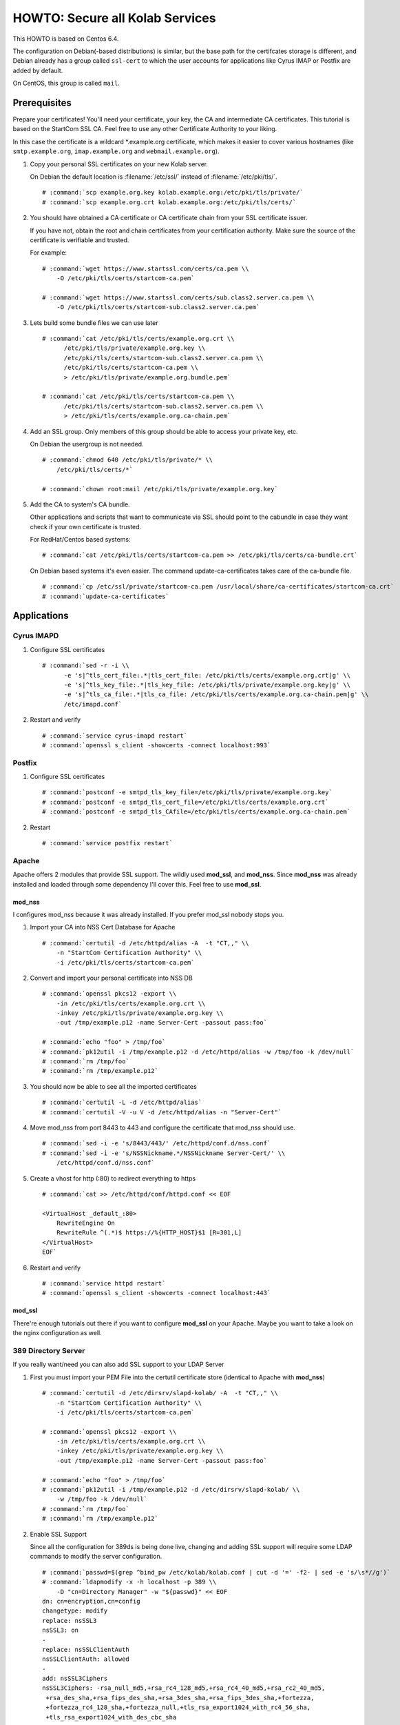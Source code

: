 ================================
HOWTO: Secure all Kolab Services
================================

This HOWTO is based on Centos 6.4.

The configuration on Debian(-based distributions) is similar, but the base path
for the certifcates storage is different, and Debian already has a group called
``ssl-cert`` to which the user accounts for applications like Cyrus IMAP or
Postfix are added by default.

On CentOS, this group is called ``mail``.

Prerequisites
=============

Prepare your certificates! You'll need your certificate, your key, the CA and
intermediate CA certificates. This tutorial is based on the StartCom SSL CA.
Feel free to use any other Certificate Authority to your liking.

In this case the certificate is a wildcard \*.example.org certificate, which
makes it easier to cover various hostnames (like ``smtp.example.org``,
``imap.example.org`` and ``webmail.example.org``).

#.  Copy your personal SSL certificates on your new Kolab server.

    On Debian the default location is :filename:`/etc/ssl/` instead of
    :filename:`/etc/pki/tls/`.

    .. parsed-literal::

        # :command:`scp example.org.key kolab.example.org:/etc/pki/tls/private/`
        # :command:`scp example.org.crt kolab.example.org:/etc/pki/tls/certs/`

#.  You should have obtained a CA certificate or CA certificate chain from your
    SSL certificate issuer.

    If you have not, obtain the root and chain certificates from your
    certification authority. Make sure the source of the certificate is
    verifiable and trusted.

    For example:

    .. parsed-literal::

        # :command:`wget https://www.startssl.com/certs/ca.pem \\
            -O /etc/pki/tls/certs/startcom-ca.pem`

        # :command:`wget https://www.startssl.com/certs/sub.class2.server.ca.pem \\
            -O /etc/pki/tls/certs/startcom-sub.class2.server.ca.pem`

#.  Lets build some bundle files we can use later

    .. parsed-literal::

        # :command:`cat /etc/pki/tls/certs/example.org.crt \\
              /etc/pki/tls/private/example.org.key \\
              /etc/pki/tls/certs/startcom-sub.class2.server.ca.pem \\
              /etc/pki/tls/certs/startcom-ca.pem \\
              > /etc/pki/tls/private/example.org.bundle.pem`

        # :command:`cat /etc/pki/tls/certs/startcom-ca.pem \\
              /etc/pki/tls/certs/startcom-sub.class2.server.ca.pem \\
              > /etc/pki/tls/certs/example.org.ca-chain.pem`

#.  Add an SSL group. Only members of this group should be able to access your
    private key, etc.

    On Debian the usergroup is not needed.

    .. parsed-literal::

        # :command:`chmod 640 /etc/pki/tls/private/* \\
            /etc/pki/tls/certs/*`

        # :command:`chown root:mail /etc/pki/tls/private/example.org.key`

#.  Add the CA to system's CA bundle.

    Other applications and scripts that want to communicate via SSL should point
    to the cabundle in case they want check if your own certificate is trusted.

    For RedHat/Centos based systems:

    .. parsed-literal::

        # :command:`cat /etc/pki/tls/certs/startcom-ca.pem >> /etc/pki/tls/certs/ca-bundle.crt`

    On Debian based systems it's even easier. The command update-ca-certificates takes
    care of the ca-bundle file.

    .. parsed-literal::

        # :command:`cp /etc/ssl/private/startcom-ca.pem /usr/local/share/ca-certificates/startcom-ca.crt`
        # :command:`update-ca-certificates`

Applications
============

Cyrus IMAPD
-----------

#.  Configure SSL certificates

    .. parsed-literal::

        # :command:`sed -r -i \\
              -e 's|^tls_cert_file:.*|tls_cert_file: /etc/pki/tls/certs/example.org.crt|g' \\
              -e 's|^tls_key_file:.*|tls_key_file: /etc/pki/tls/private/example.org.key|g' \\
              -e 's|^tls_ca_file:.*|tls_ca_file: /etc/pki/tls/certs/example.org.ca-chain.pem|g' \\
              /etc/imapd.conf`

#.  Restart and verify

    .. parsed-literal::

        # :command:`service cyrus-imapd restart`
        # :command:`openssl s_client -showcerts -connect localhost:993`

Postfix
-------

#.  Configure SSL certificates

    .. parsed-literal::

        # :command:`postconf -e smtpd_tls_key_file=/etc/pki/tls/private/example.org.key`
        # :command:`postconf -e smtpd_tls_cert_file=/etc/pki/tls/certs/example.org.crt`
        # :command:`postconf -e smtpd_tls_CAfile=/etc/pki/tls/certs/example.org.ca-chain.pem`

#.  Restart

    .. parsed-literal::

        # :command:`service postfix restart`

Apache
------

Apache offers 2 modules that provide SSL support. The wildly used **mod_ssl**,
and **mod_nss**. Since **mod_nss** was already installed and loaded through some
dependency I'll cover this. Feel free to use **mod_ssl**.

mod_nss
^^^^^^^

I configures mod_nss because it was already installed. If you prefer mod_ssl nobody stops you.

#.  Import your CA into NSS Cert Database for Apache

    .. parsed-literal::

        # :command:`certutil -d /etc/httpd/alias -A  -t "CT,," \\
            -n "StartCom Certification Authority" \\
            -i /etc/pki/tls/certs/startcom-ca.pem`

#.  Convert and import your personal certificate into NSS DB

    .. parsed-literal::

        # :command:`openssl pkcs12 -export \\
            -in /etc/pki/tls/certs/example.org.crt \\
            -inkey /etc/pki/tls/private/example.org.key \\
            -out /tmp/example.p12 -name Server-Cert -passout pass:foo`

        # :command:`echo "foo" > /tmp/foo`
        # :command:`pk12util -i /tmp/example.p12 -d /etc/httpd/alias -w /tmp/foo -k /dev/null`
        # :command:`rm /tmp/foo`
        # :command:`rm /tmp/example.p12`

#.  You should now be able to see all the imported certificates

    .. parsed-literal::

        # :command:`certutil -L -d /etc/httpd/alias`
        # :command:`certutil -V -u V -d /etc/httpd/alias -n "Server-Cert"`

#.  Move mod_nss from port 8443 to 443 and configure the certificate that
    mod_nss should use.

    .. parsed-literal::

        # :command:`sed -i -e 's/8443/443/' /etc/httpd/conf.d/nss.conf`
        # :command:`sed -i -e 's/NSSNickname.*/NSSNickname Server-Cert/' \\
            /etc/httpd/conf.d/nss.conf`

#.  Create a vhost for http (:80) to redirect everything to https

    .. parsed-literal::

        # :command:`cat >> /etc/httpd/conf/httpd.conf << EOF

        <VirtualHost _default_:80>
            RewriteEngine On
            RewriteRule ^(.*)$ https://%{HTTP_HOST}$1 [R=301,L]
        </VirtualHost>
        EOF`

#.  Restart and verify

    .. parsed-literal::

        # :command:`service httpd restart`
        # :command:`openssl s_client -showcerts -connect localhost:443`

mod_ssl
^^^^^^^

There're enough tutorials out there if you want to configure **mod_ssl** on your
Apache. Maybe you want to take a look on the nginx configuration as well.

389 Directory Server
--------------------

If you really want/need you can also add SSL support to your LDAP Server

#.  First you must import your PEM File into the certutil certificate store
    (identical to Apache with **mod_nss**)

    .. parsed-literal::

        # :command:`certutil -d /etc/dirsrv/slapd-kolab/ -A  -t "CT,," \\
            -n "StartCom Certification Authority" \\
            -i /etc/pki/tls/certs/startcom-ca.pem`

        # :command:`openssl pkcs12 -export \\
            -in /etc/pki/tls/certs/example.org.crt \\
            -inkey /etc/pki/tls/private/example.org.key \\
            -out /tmp/example.p12 -name Server-Cert -passout pass:foo`

        # :command:`echo "foo" > /tmp/foo`
        # :command:`pk12util -i /tmp/example.p12 -d /etc/dirsrv/slapd-kolab/ \\
            -w /tmp/foo -k /dev/null`
        # :command:`rm /tmp/foo`
        # :command:`rm /tmp/example.p12`

#.  Enable SSL Support

    Since all the configuration for 389ds is being done live, changing and adding SSL support will require some LDAP commands to modify the server configuration.

    .. parsed-literal::

        # :command:`passwd=$(grep ^bind_pw /etc/kolab/kolab.conf | cut -d '=' -f2- | sed -e 's/\s*//g')`
        # :command:`ldapmodify -x -h localhost -p 389 \\
            -D "cn=Directory Manager" -w "${passwd}" << EOF
        dn: cn=encryption,cn=config
        changetype: modify
        replace: nsSSL3
        nsSSL3: on
        -
        replace: nsSSLClientAuth
        nsSSLClientAuth: allowed
        -
        add: nsSSL3Ciphers
        nsSSL3Ciphers: -rsa_null_md5,+rsa_rc4_128_md5,+rsa_rc4_40_md5,+rsa_rc2_40_md5,
         +rsa_des_sha,+rsa_fips_des_sha,+rsa_3des_sha,+rsa_fips_3des_sha,+fortezza,
         +fortezza_rc4_128_sha,+fortezza_null,+tls_rsa_export1024_with_rc4_56_sha,
         +tls_rsa_export1024_with_des_cbc_sha

        dn: cn=config
        changetype: modify
        add: nsslapd-security
        nsslapd-security: on
        -
        replace: nsslapd-ssl-check-hostname
        nsslapd-ssl-check-hostname: off
        -
        replace: nsslapd-secureport
        nsslapd-secureport: 636

        dn: cn=RSA,cn=encryption,cn=config
        changetype: add
        objectclass: top
        objectclass: nsEncryptionModule
        cn: RSA
        nsSSLPersonalitySSL: Server-Cert
        nsSSLToken: internal (software)
        nsSSLActivation: on
        EOF`

#.  Next, restart the LDAP service:

    .. parsed-literal::

        # :command:`service dirsrv restart`

#.  You can test if your LDAP over SSL is configured correctly via the
    ``openssl s_client -connect localhost:636`` command, or just making a query
    using ``ldapsearch``:

    Test non-SSL connection

    .. parsed-literal::

        # :command:`ldapsearch -x -H ldap://kolab.example.org \\
            -b "cn=kolab,cn=config" -D "cn=Directory Manager" \\
            -w "${passwd}"`

    Test SSL connection

    .. parsed-literal::

        # :command:`ldapsearch -x -H ldaps://kolab.example.org \\
            -b "cn=kolab,cn=config" -D "cn=Directory Manager" \\
            -w "${passwd}"`

Kolab Components
================

kolab-cli
---------

With the HTTP Service configured to force SSL communication you must add/update
your kolab-cli API url.

    .. parsed-literal::

        # :command:`sed -r -i \\
              -e '/api_url/d' \\
              -e "s#\\[kolab_wap\\]#[kolab_wap]\\napi_url = https://kolab.example.org/kolab-webadmin/api#g" \\
              /etc/kolab/kolab.conf`

Roundcube/Plugins
-----------------

Set correct SSL parameters for HTTP_Request2. This will ensure the
``kolab_files`` plugin and Chwala can talk over HTTPS.

#.  Remove old-style SSL configuration parameters

    .. parsed-literal::

        # :command:`sed -i -e '/kolab_ssl/d' /etc/roundcubemail/libkolab.inc.php`

#.  Change Chwala API url in the ``kolab_files`` plugin configuration:

    .. parsed-literal::

        # :command:`sed -i -e 's/http:/https:/' /etc/roundcubemail/kolab_files.inc.php`

#.  Lets remove the php-close tag line as a quick hack to make it easier for us
    to extend the :file:`/etc/roundcubemail/config.inc.php`:

    .. parsed-literal::

        # :command:`sed -i -e '/^\?>/d' /etc/roundcubemail/config.inc.php`

#.  Enable SSL verification against our extended CA bundle.

    .. parsed-literal::

        # :command:`cat >> /etc/roundcubemail/config.inc.php << EOF
        \\$config['kolab_http_request'] = array(
                'ssl_verify_peer'       => true,
                'ssl_verify_host'       => true,
                'ssl_cafile'            => '/etc/pki/tls/certs/ca-bundle.crt'
        );
        EOF`

#.  Tell the webclient the SSL iRony URLs for CalDAV and CardDAV:

    .. parsed-literal::

        # :command:`cat >> /etc/roundcubemail/config.inc.php << EOF
        # caldav/webdav
        \\$config['calendar_caldav_url']             = "https://kolab.example.org/iRony/calendars/%u/%i";
        \\$config['kolab_addressbook_carddav_url']   = 'https://kolab.example.org/iRony/addressbooks/%u/%i';
        EOF`

